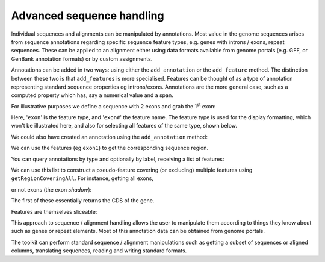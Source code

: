 .. _seq-annotations:

Advanced sequence handling
==========================

.. sectionauthor:: Gavin Huttley

Individual sequences and alignments can be manipulated by annotations. Most value in the genome sequences arises from sequence annotations regarding specific sequence feature types, e.g. genes with introns / exons, repeat sequences. These can be applied to an alignment either using data formats available from genome portals (e.g. GFF, or GenBank annotation formats) or by custom assignments.

Annotations can be added in two ways: using either the ``add_annotation`` or the ``add_feature`` method. The distinction between these two is that ``add_features`` is more specialised. Features can be thought of as a type of annotation representing standard sequence properties eg introns/exons. Annotations are the more general case, such as a computed property which has, say a numerical value and a span.

For illustrative purposes we define a sequence with 2 exons and grab the 1\ :sup:`st` \ exon:

.. doctest::

    >>> from cogent import DNA
    >>> s = DNA.make_sequence("aagaagaagacccccaaaaaaaaaattttttttttaaaaaaaaaaaaa",
    ... Name="Orig")
    >>> exon1 = s.add_feature('exon', 'exon1', [(10,15)])
    >>> exon2 = s.add_feature('exon', 'exon2', [(30,40)])

Here, '``exon``' is the feature type, and '``exon#``' the feature name. The feature type is used for the display formatting, which won't be illustrated here, and also for selecting all features of the same type, shown below.

We could also have created an annotation using the ``add_annotation`` method:

.. doctest::

    >>> from cogent3.core.annotation import Feature
    >>> s2=DNA.make_sequence("aagaagaagacccccaaaaaaaaaattttttttttaaaaaaaaaaaaa",
    ... Name="Orig2")
    >>> exon3 = s2.add_annotation(Feature, 'exon', 'exon1', [(35,40)])

We can use the features (eg ``exon1``) to get the corresponding sequence region.

.. doctest::

    >>> s[exon1]
    DnaSequence(CCCCC)

You can query annotations by type and optionally by label, receiving a list of features:

.. doctest::

    >>> exons = s.get_annotations_matching('exon')
    >>> print exons
    [exon "exon1" at [10:15]/48, exon "exon2" at [30:40]/48]

We can use this list to construct a pseudo-feature covering (or excluding) multiple features using ``getRegionCoveringAll``. For instance, getting all exons,

.. doctest::

    >>> print s.getRegionCoveringAll(exons)
    region "exon" at [10:15, 30:40]/48
    >>> s.getRegionCoveringAll(exons).getSlice()
    DnaSequence(CCCCCTT... 15)

or not exons (the exon *shadow*):

.. doctest::

    >>> print s.getRegionCoveringAll(exons).getShadow().getSlice()
    AAGAAGAAGAAAAAAAAAAATTTTTAAAAAAAA

The first of these essentially returns the CDS of the gene.

Features are themselves sliceable:

.. doctest::

    >>> exon1[0:3].getSlice()
    DnaSequence(CCC)

This approach to sequence / alignment handling allows the user to manipulate them according to things they know about such as genes or repeat elements. Most of this annotation data can be obtained from genome portals.

The toolkit can perform standard sequence / alignment manipulations such as getting a subset of sequences or aligned columns, translating sequences, reading and writing standard formats.
